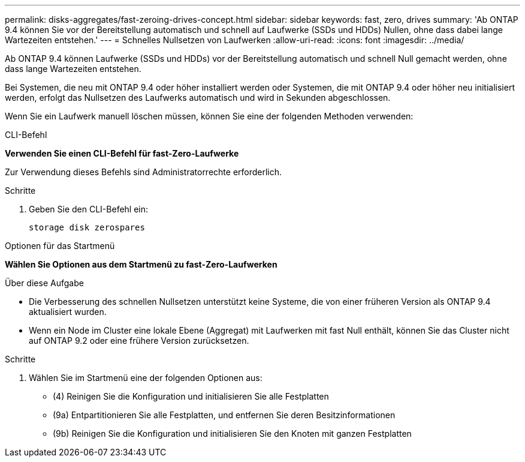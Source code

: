 ---
permalink: disks-aggregates/fast-zeroing-drives-concept.html 
sidebar: sidebar 
keywords: fast, zero, drives 
summary: 'Ab ONTAP 9.4 können Sie vor der Bereitstellung automatisch und schnell auf Laufwerke (SSDs und HDDs) Nullen, ohne dass dabei lange Wartezeiten entstehen.' 
---
= Schnelles Nullsetzen von Laufwerken
:allow-uri-read: 
:icons: font
:imagesdir: ../media/


[role="lead"]
Ab ONTAP 9.4 können Laufwerke (SSDs und HDDs) vor der Bereitstellung automatisch und schnell Null gemacht werden, ohne dass lange Wartezeiten entstehen.

Bei Systemen, die neu mit ONTAP 9.4 oder höher installiert werden oder Systemen, die mit ONTAP 9.4 oder höher neu initialisiert werden, erfolgt das Nullsetzen des Laufwerks automatisch und wird in Sekunden abgeschlossen.

Wenn Sie ein Laufwerk manuell löschen müssen, können Sie eine der folgenden Methoden verwenden:

[role="tabbed-block"]
====
.CLI-Befehl
--
*Verwenden Sie einen CLI-Befehl für fast-Zero-Laufwerke*

Zur Verwendung dieses Befehls sind Administratorrechte erforderlich.

.Schritte
. Geben Sie den CLI-Befehl ein:
+
`storage disk zerospares`



--
.Optionen für das Startmenü
--
*Wählen Sie Optionen aus dem Startmenü zu fast-Zero-Laufwerken*

.Über diese Aufgabe
* Die Verbesserung des schnellen Nullsetzen unterstützt keine Systeme, die von einer früheren Version als ONTAP 9.4 aktualisiert wurden.
* Wenn ein Node im Cluster eine lokale Ebene (Aggregat) mit Laufwerken mit fast Null enthält, können Sie das Cluster nicht auf ONTAP 9.2 oder eine frühere Version zurücksetzen.


.Schritte
. Wählen Sie im Startmenü eine der folgenden Optionen aus:
+
** (4) Reinigen Sie die Konfiguration und initialisieren Sie alle Festplatten
** (9a) Entpartitionieren Sie alle Festplatten, und entfernen Sie deren Besitzinformationen
** (9b) Reinigen Sie die Konfiguration und initialisieren Sie den Knoten mit ganzen Festplatten




--
====